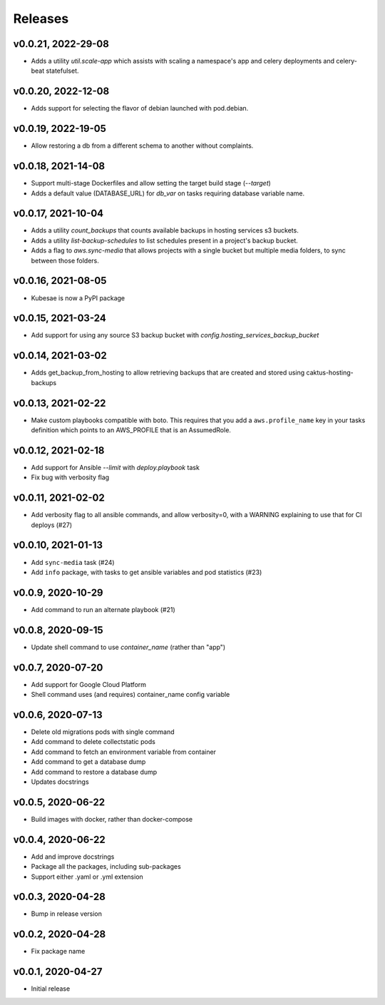 Releases
========

v0.0.21, 2022-29-08
~~~~~~~~~~~~~~~~~~~
* Adds a utility `util.scale-app` which assists with scaling a namespace's app and celery deployments and celery-beat statefulset.

v0.0.20, 2022-12-08
~~~~~~~~~~~~~~~~~~~
* Adds support for selecting the flavor of debian launched with pod.debian.

v0.0.19, 2022-19-05
~~~~~~~~~~~~~~~~~~~
* Allow restoring a db from a different schema to another without complaints.

v0.0.18, 2021-14-08
~~~~~~~~~~~~~~~~~~~~

* Support multi-stage Dockerfiles and allow setting the target build stage (`--target`)
* Adds a default value (DATABASE_URL) for `db_var` on tasks requiring database variable name.

v0.0.17, 2021-10-04
~~~~~~~~~~~~~~~~~~~~

* Adds a utility `count_backups` that counts available backups in hosting services s3 buckets.
* Adds a utility `list-backup-schedules` to list schedules present in a project's backup bucket.
* Adds a flag to `aws.sync-media` that allows projects with a single bucket but multiple media folders, to sync between those folders.

v0.0.16, 2021-08-05
~~~~~~~~~~~~~~~~~~~~

* Kubesae is now a PyPI package

v0.0.15, 2021-03-24
~~~~~~~~~~~~~~~~~~~~

* Add support for using any source S3 backup bucket with `config.hosting_services_backup_bucket`


v0.0.14, 2021-03-02
~~~~~~~~~~~~~~~~~~~~

* Adds get_backup_from_hosting to allow retrieving backups that are created and stored using caktus-hosting-backups


v0.0.13, 2021-02-22
~~~~~~~~~~~~~~~~~~~~
* Make custom playbooks compatible with boto. This requires that you add a
  ``aws.profile_name`` key in your tasks definition which points to an AWS_PROFILE that
  is an AssumedRole.


v0.0.12, 2021-02-18
~~~~~~~~~~~~~~~~~~~
* Add support for Ansible `--limit` with `deploy.playbook` task
* Fix bug with verbosity flag


v0.0.11, 2021-02-02
~~~~~~~~~~~~~~~~~~~
* Add verbosity flag to all ansible commands, and allow verbosity=0, with a WARNING
  explaining to use that for CI deploys (#27)


v0.0.10, 2021-01-13
~~~~~~~~~~~~~~~~~~~
* Add ``sync-media`` task (#24)
* Add ``info`` package, with tasks to get ansible variables and pod statistics (#23)


v0.0.9, 2020-10-29
~~~~~~~~~~~~~~~~~~
* Add command to run an alternate playbook (#21)


v0.0.8, 2020-09-15
~~~~~~~~~~~~~~~~~~
* Update shell command to use `container_name` (rather than "app")


v0.0.7, 2020-07-20
~~~~~~~~~~~~~~~~~~
* Add support for Google Cloud Platform
* Shell command uses (and requires) container_name config variable


v0.0.6, 2020-07-13
~~~~~~~~~~~~~~~~~~
* Delete old migrations pods with single command
* Add command to delete collectstatic pods
* Add command to fetch an environment variable from container
* Add command to get a database dump
* Add command to restore a database dump
* Updates docstrings


v0.0.5, 2020-06-22
~~~~~~~~~~~~~~~~~~
* Build images with docker, rather than docker-compose


v0.0.4, 2020-06-22
~~~~~~~~~~~~~~~~~~
* Add and improve docstrings
* Package all the packages, including sub-packages
* Support either .yaml or .yml extension


v0.0.3, 2020-04-28
~~~~~~~~~~~~~~~~~~
* Bump in release version


v0.0.2, 2020-04-28
~~~~~~~~~~~~~~~~~~
* Fix package name


v0.0.1, 2020-04-27
~~~~~~~~~~~~~~~~~~
* Initial release
